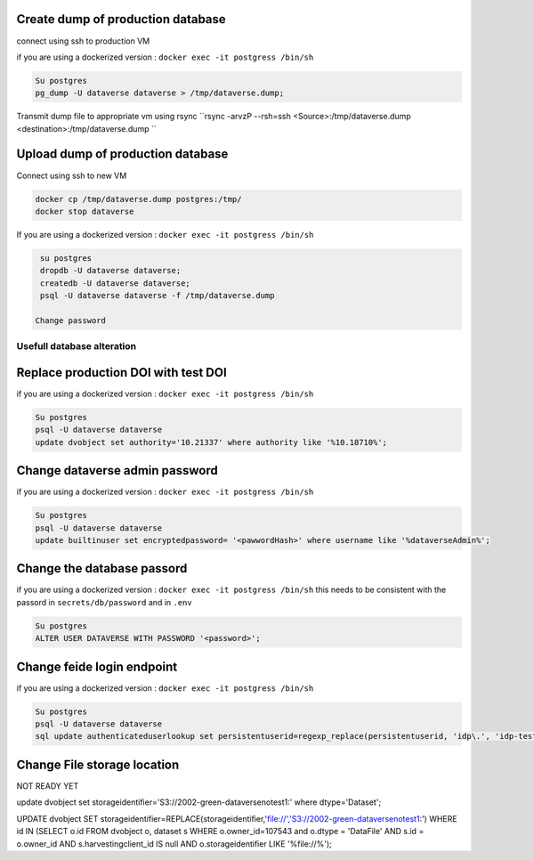 Create dump of production database
----------------------------------

connect using ssh to production VM

if you are using a dockerized version  : ``docker exec -it postgress /bin/sh``

.. code-block:: bash

  Su postgres
  pg_dump -U dataverse dataverse > /tmp/dataverse.dump;

Transmit dump file to appropriate vm using rsync ``rsync -arvzP --rsh=ssh <Source>:/tmp/dataverse.dump <destination>:/tmp/dataverse.dump ``

Upload dump of production database
----------------------------------

Connect using ssh to new VM


.. code-block:: bash

  docker cp /tmp/dataverse.dump postgres:/tmp/
  docker stop dataverse


If you are using a dockerized version  : ``docker exec -it postgress /bin/sh``

.. code-block:: bash

  su postgres
  dropdb -U dataverse dataverse;
  createdb -U dataverse dataverse;
  psql -U dataverse dataverse -f /tmp/dataverse.dump
  
 Change password
 
  
  
Usefull database alteration
===========================
  
Replace production DOI with test DOI
------------------------------------
  
if you are using a dockerized version  : ``docker exec -it postgress /bin/sh``

.. code-block:: bash

  Su postgres
  psql -U dataverse dataverse
  update dvobject set authority='10.21337' where authority like '%10.18710%';

Change dataverse admin password
-------------------------------

if you are using a dockerized version  : ``docker exec -it postgress /bin/sh``

.. code-block:: bash

  Su postgres
  psql -U dataverse dataverse
  update builtinuser set encryptedpassword= '<pawwordHash>' where username like '%dataverseAdmin%';


Change the database passord
---------------------------
 
if you are using a dockerized version  : ``docker exec -it postgress /bin/sh``
this needs to be consistent with the passord in ``secrets/db/password`` and in ``.env``

.. code-block:: bash

  Su postgres
  ALTER USER DATAVERSE WITH PASSWORD '<password>';



Change feide login endpoint
---------------------------

if you are using a dockerized version  : ``docker exec -it postgress /bin/sh``

.. code-block:: bash

  Su postgres
  psql -U dataverse dataverse
  sql update authenticateduserlookup set persistentuserid=regexp_replace(persistentuserid, 'idp\.', 'idp-test.');


Change File storage location
----------------------------

NOT READY YET

update dvobject set storageidentifier='S3://2002-green-dataversenotest1:' where dtype='Dataset';

UPDATE dvobject SET storageidentifier=REPLACE(storageidentifier,'file://','S3://2002-green-dataversenotest1:') WHERE id IN (SELECT o.id FROM dvobject o, dataset s WHERE o.owner_id=107543 and o.dtype = 'DataFile' AND s.id = o.owner_id AND s.harvestingclient_id IS null AND o.storageidentifier LIKE '%file://%');










